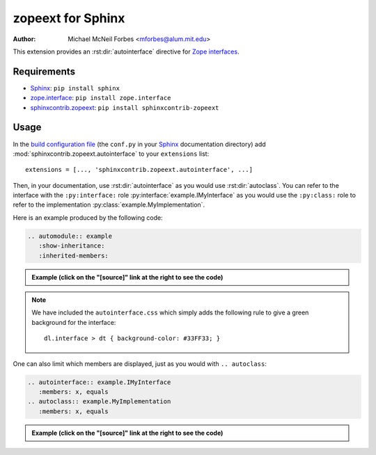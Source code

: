 .. -*- rst -*- -*- restructuredtext -*-

==================
zopeext for Sphinx
==================

:author: Michael McNeil Forbes <mforbes@alum.mit.edu>

This extension provides an :rst:dir:`autointerface` directive for `Zope
interfaces`_.

Requirements
============

* Sphinx_: ``pip install sphinx``
* zope.interface_: ``pip install zope.interface``
* sphinxcontrib.zopeext_: ``pip install sphinxcontrib-zopeext``

Usage
=====

In the `build configuration file`_ (the ``conf.py`` in your Sphinx_
documentation directory) add :mod:`sphinxcontrib.zopeext.autointerface` to your
``extensions`` list::

   extensions = [..., 'sphinxcontrib.zopeext.autointerface', ...]


Then, in your documentation, use :rst:dir:`autointerface` as you would use
:rst:dir:`autoclass`.  You can refer to the interface with the ``:py:interface:`` role
:py:interface:`example.IMyInterface` as you would use the ``:py:class:`` role to refer
to the implementation :py:class:`example.MyImplementation`.
     
Here is an example produced by the following code: 

.. code-block:: ReST

    .. automodule:: example
       :show-inheritance:
       :inherited-members:
     
.. admonition:: Example (click on the "[source]" link at the right to see the code)

   .. automodule:: example
     :show-inheritance:
     :inherited-members:

.. note:: We have included the ``autointerface.css`` which simply adds the
   following rule to give a green background for the interface::

      dl.interface > dt { background-color: #33FF33; }

One can also limit which members are displayed, just as you would with ``.. autoclass``:

.. code-block:: ReST

    .. autointerface:: example.IMyInterface
       :members: x, equals
    .. autoclass:: example.MyImplementation
       :members: x, equals

.. admonition:: Example (click on the "[source]" link at the right to see the code)
    
    .. autointerface:: example.IMyInterface
       :members: x, equals
       :noindex:
    .. autoclass:: example.MyImplementation
       :members: x, equals
       :noindex:


.. _Sphinx: http://sphinx.pocoo.org/
.. _build configuration file: http://sphinx.pocoo.org/config.html
.. _Zope interfaces: http://docs.zope.org/zope.interface/README.html
.. _zope.interface: http://pypi.python.org/pypi/zope.interface/
.. _sphinxcontrib.zopeext: http://pypi.python.org/pypi/sphinxcontrib-zopeext/


..
   """
   Documentation: http://packages.python.org/sphinxcontrib-zopeext

   Install with ``pip install sphinxcontrib-zopeext``.

   To use this extension, include `'sphinxcontrib.zopeext.autointerface'` in your
   `extensions` list in the `conf.py` file for your documentation.

   This provides some support for Zope interfaces by providing an `autointerface`
   directive that acts like `autoclass` except uses the Zope interface methods for
   attribute and method lookup (the interface mechanism hides the attributes and
   method so the usual `autoclass` directive fails.)  Interfaces are intended
   to be very different beasts than regular python classes, and as a result
   require customized access to documentation, signatures etc.

   tests_require = [
       'Sphinx>=3.3.0',
       'sphinx-testing',
       'pytest>=2.8.1',
       'pytest-cov>=2.2.0',
       'pytest-flake8',
       'coverage',
       'flake8',
       'pep8',

   """
